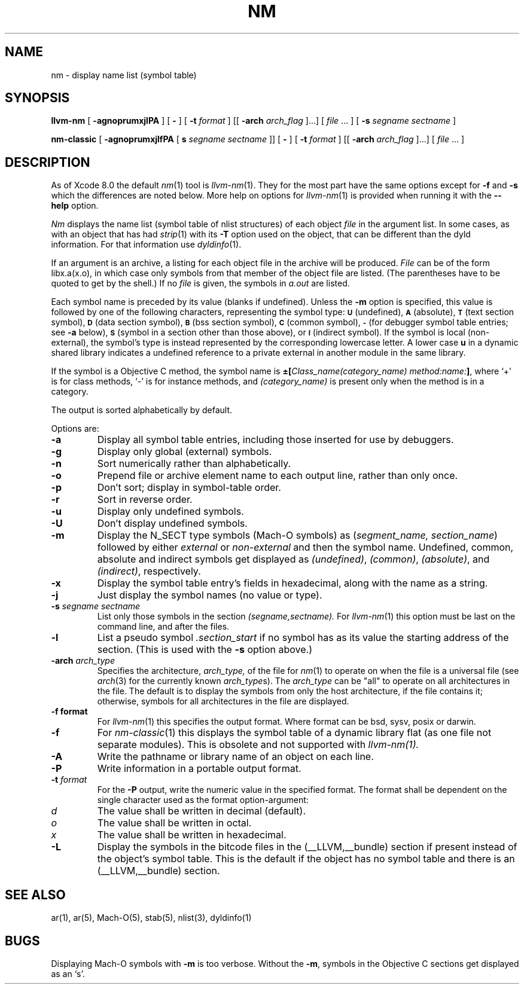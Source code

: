 .TH NM 1 "May 23, 2017" "Apple, Inc."
.SH NAME
nm \- display name list (symbol table)
.SH SYNOPSIS
.B llvm-nm
[
.B \-agnoprumxjlPA
] [
.B \-
] [
.BI \-t " format"
] [[
.BI \-arch " arch_flag
]...] [
.IR file " ... ]"
[
.B \-s 
.I segname sectname
]

.B nm-classic
[
.B \-agnoprumxjlfPA
[
.B s 
.I segname sectname
]]
[
.B \-
] [
.BI \-t " format"
] [[
.BI \-arch " arch_flag
]...] [
.IR file " ... ]"
.SH DESCRIPTION
As of Xcode 8.0 the default
.IR nm (1)
tool is 
.IR llvm-nm (1).
They for the most part have the same options except for
.B \-f
and
.B \-s
which the differences are noted below.  More help on options for
.IR llvm-nm (1)
is provided when running it with the
.B \-\-help
option.

.I Nm
displays the name list (symbol table of nlist structures) of each object
.I file
in the argument list.  In some cases, as with an object that has had
.IR strip (1)
with its
.B \-T
option used on the object, that can be different than the dyld information.
For that information use
.IR dyldinfo (1).

If an argument is an archive, a listing for each object
file in the archive will be produced.  
.I File
can be of the form libx.a(x.o), in which case only symbols from that member of the
object file are listed.  
(The parentheses have to be quoted to get by the shell.)
If no
.I file
is given, the symbols in 
.I a.out 
are listed.
.PP
Each symbol name is preceded by its value (blanks if undefined).
Unless the
.B \-m
option is specified, this value is followed by one of the following
characters, representing the symbol type:
.SM
.B U
(undefined),
.SM
.B A
(absolute),
.SM
.B  T
(text section symbol),
.SM
.B D
(data section symbol),
.SM
.B B
(bss section symbol),
.SM
.B C
(common symbol),
.SM
.B \-
(for debugger symbol table entries; see
.B \-a
below),
.SM
.B S
(symbol in a section other than those above),
or
.SM
.B I
(indirect symbol).
If the symbol is local (non-external), the symbol's type is
instead represented by the corresponding
lowercase letter.  A lower case
.B u
in a dynamic shared library indicates a undefined reference to a private
external in another module in the same library.
.PP
If the symbol is a Objective C method, the symbol name is
.BI \(+-[ "Class_name(category_name)" " " "method:name:" "]\fR,"
where `+' is for class methods, `\-' is for instance methods,
and
.I (category_name)
is present only when the method is in a category.
.PP
The output is sorted alphabetically by default.
.PP
Options are:
.TP
.B  \-a
Display all symbol table entries, 
including those inserted for use by debuggers.
.TP
.B  \-g
Display only global (external) symbols.
.TP
.B \-n
Sort numerically rather than alphabetically.
.TP
.B  \-o
Prepend file or archive element name to each output line, 
rather than only once.
.TP
.B  \-p
Don't sort; display in symbol-table order.
.TP
.B  \-r
Sort in reverse order.
.TP
.B  \-u
Display only undefined symbols.
.TP
.B  \-U
Don't display undefined symbols.
.TP
.B  \-m
Display the N_SECT type symbols (Mach-O symbols) as
.RI ( "segment_name, section_name" )
followed by either
.I external
or
.I non-external
and then the symbol name.
Undefined, common, absolute and indirect symbols get displayed as
.IR (undefined) ,
.IR (common) ,
.IR (absolute) ,
and
.IR (indirect) ,
respectively.
.TP
.B \-x
Display the symbol table entry's fields in hexadecimal,
along with the name as a string.
.TP
.B \-j
Just display the symbol names (no value or type).
.TP
.BI \-s " segname sectname"
List only those symbols in the section
.I (segname,sectname).
For
.IR llvm-nm (1)
this option must be last on the command line, and after the files.
.TP
.B \-l
List a pseudo symbol
.I ".section_start"
if no symbol has as its value the starting address of the section. 
(This is used with the
.B \-s
option above.)
.TP
.BI \-arch " arch_type"
Specifies the architecture,
.I arch_type,
of the file for
.IR nm (1)
to operate on when the file is a universal file (see
.IR arch (3)
for the currently known
.IR arch_type s).
The
.I arch_type
can be "all" to operate on all architectures in the file.
The default is to display the symbols from only the host architecture,
if the file contains it;
otherwise, symbols for all architectures in the file
are displayed.
.TP
.B \-f " format"
For
.IR llvm-nm (1)
this specifies the output format.  Where format can be bsd, sysv, posix or
darwin.
.TP
.B \-f
For
.IR nm-classic (1)
this displays the symbol table of a dynamic library flat (as one file not separate modules).  This is obsolete and not supported with
.IR llvm-nm(1).
.TP
.B \-A
Write the pathname or library name of an object on each line.
.TP
.B \-P
Write information in a portable output format.
.TP
.BI \-t " format"
For the
.B \-P
output, write the numeric value in the specified format. The format shall be
dependent on the single character used as the format option-argument:
.TP
.I d
The value shall be written in decimal (default).
.TP
.I o
The value shall be written in octal.
.TP
.I x
The value shall be written in hexadecimal.
.TP
.B \-L
Display the symbols in the bitcode files in the (\_\^\_LLVM,\_\^\_bundle)
section if present instead of the object's symbol table.  This is the default
if the object has no symbol table and there is an (\_\^\_LLVM,\_\^\_bundle)
section.
.SH SEE ALSO
ar(1), ar(5), Mach-O(5), stab(5), nlist(3), dyldinfo(1)
.SH BUGS
Displaying Mach-O symbols with
.B \-m
is too verbose.  Without the 
.BR \-m ,
symbols in the Objective C sections get displayed as an `s'.
